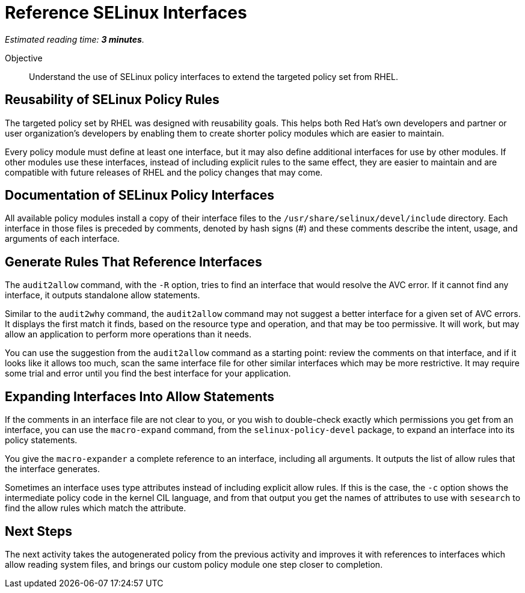 :time_estimate: 3

= Reference SELinux Interfaces

_Estimated reading time: *{time_estimate} minutes*._

Objective::

Understand the use of SELinux policy interfaces to extend the targeted policy set from RHEL.

== Reusability of SELinux Policy Rules

The targeted policy set by RHEL was designed with reusability goals. This helps both Red Hat's own developers and partner or user organization's developers by enabling them to create shorter policy modules which are easier to maintain.

Every policy module must define at least one interface, but it may also define additional interfaces for use by other modules. If other modules use these interfaces, instead of including explicit rules to the same effect, they are easier to maintain and are compatible with future releases of RHEL and the policy changes that may come.

== Documentation of SELinux Policy Interfaces

All available policy modules install a copy of their interface files to the `/usr/share/selinux/devel/include` directory. Each interface in those files is preceded by comments, denoted by hash signs (#) and these comments describe the intent, usage, and arguments of each interface.

== Generate Rules That Reference Interfaces

The `audit2allow` command, with the `-R` option, tries to find an interface that would resolve the AVC error. If it cannot find any interface, it outputs standalone allow statements.

Similar to the `audit2why` command, the `audit2allow` command may not suggest a better interface for a given set of AVC errors. It displays the first match it finds, based on the resource type and operation, and that may be too permissive. It will work, but may allow an application to perform more operations than it needs.

You can use the suggestion from the `audit2allow` command as a starting point: review the comments on that interface, and if it looks like it allows too much, scan the same interface file for other similar interfaces which may be more restrictive. It may require some trial and error until you find the best interface for your application.

== Expanding Interfaces Into Allow Statements

If the comments in an interface file are not clear to you, or you wish to double-check exactly which permissions you get from an interface, you can use the `macro-expand` command, from the `selinux-policy-devel` package, to expand an interface into its policy statements.

You give the `macro-expander` a complete reference to an interface, including all arguments. It outputs the list of allow rules that the interface generates.

Sometimes an interface uses type attributes instead of including explicit allow rules. If this is the case, the `-c` option shows the intermediate policy code in the kernel CIL language, and from that output you get the names of attributes to use with `sesearch` to find the allow rules which match the attribute.

== Next Steps

The next activity takes the autogenerated policy from the previous activity and improves it with references to interfaces which allow reading system files, and brings our custom policy module one step closer to completion.
